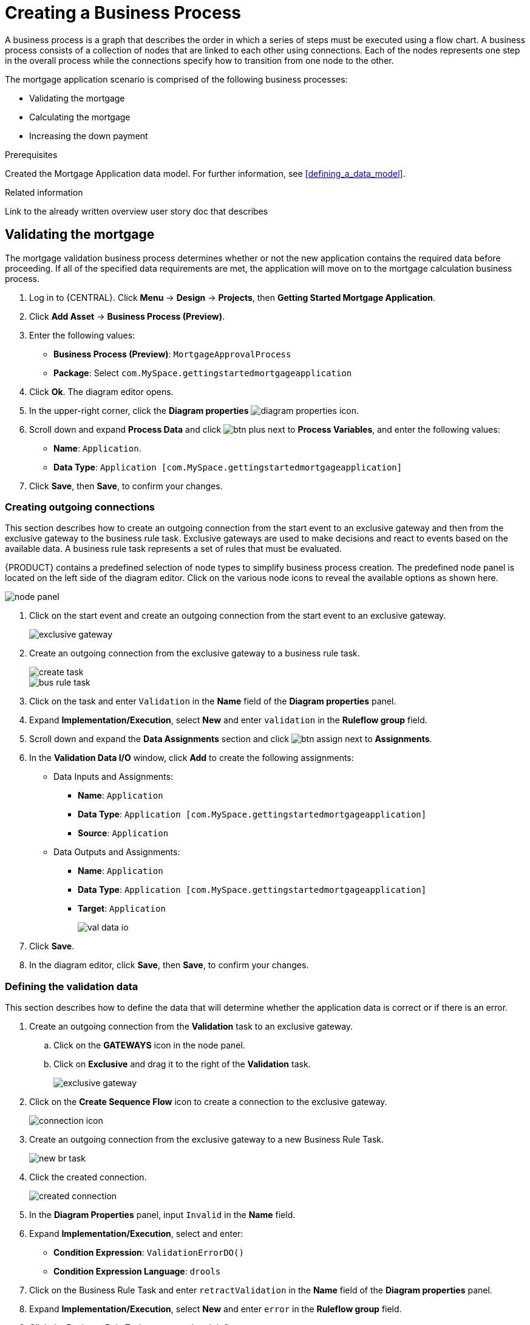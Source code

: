 [id='_modeling_a_business_process']
= Creating a Business Process

A business process is a graph that describes the order in which a series of steps must be executed using a flow chart. A business process consists of a collection of nodes that are linked to each other using connections. Each of the nodes represents one step in the overall process while the connections specify how to transition from one node to the other.

The mortgage application scenario is comprised of the following business processes:

* Validating the mortgage
* Calculating the mortgage
* Increasing the down payment

.Prerequisites

Created the Mortgage Application data model. For further information, see <<defining_a_data_model>>.

.Related information
Link to the already written overview user story doc that describes

== Validating the mortgage
The mortgage validation business process determines whether or not the new application contains the required data before proceeding. If all of the specified data requirements are met, the application will move on to the mortgage calculation business process.

. Log in to {CENTRAL}. Click *Menu* -> *Design* -> *Projects*, then *Getting Started Mortgage Application*.
. Click *Add Asset* -> *Business Process (Preview)*.
. Enter the following values:
+
* *Business Process (Preview)*: `MortgageApprovalProcess`
* *Package*: Select `com.MySpace.gettingstartedmortgageapplication`

. Click *Ok*. The diagram editor opens.
. In the upper-right corner, click the *Diagram properties* image:diagram_properties.png[] icon.
. Scroll down and expand *Process Data* and click image:btn_plus.png[] next to *Process Variables*, and enter the following values:
+
* *Name*: `Application`.
* *Data Type*: `Application [com.MySpace.gettingstartedmortgageapplication]`

. Click *Save*, then *Save*, to confirm your changes.

=== Creating outgoing connections
This section describes how to create an outgoing connection from the start event to an exclusive gateway and then from the exclusive gateway to the business rule task. Exclusive gateways are used to make decisions and react to events based on the available data. A business rule task represents a set of rules that must be evaluated.

{PRODUCT} contains a predefined selection of node types to simplify business process creation. The predefined node panel is located on the left side of the diagram editor. Click on the various node icons to reveal the available options as shown here.

image:node_panel.png[]

. Click on the start event and create an outgoing connection from the start event to an exclusive gateway.
+
image::exclusive-gateway.png[]

. Create an outgoing connection from the exclusive gateway to a business rule task.
+
image::create-task.png[]

+
image::bus-rule-task.png[]

. Click on the task and enter `Validation` in the *Name* field of the *Diagram properties* panel.
. Expand *Implementation/Execution*, select *New* and enter `validation` in the *Ruleflow group* field.
. Scroll down and expand the *Data Assignments* section and click image:btn_assign.png[] next to *Assignments*.
. In the *Validation Data I/O* window, click *Add* to create the following assignments:
** Data Inputs and Assignments:
*** *Name*: `Application`
*** *Data Type*: `Application [com.MySpace.gettingstartedmortgageapplication]`
*** *Source*: `Application`
** Data Outputs and Assignments:
*** *Name*: `Application`
*** *Data Type*: `Application [com.MySpace.gettingstartedmortgageapplication]`
*** *Target*: `Application`
+
image::val-data-io.png[]

. Click *Save*.
. In the diagram editor, click *Save*, then *Save*, to confirm your changes.

=== Defining the validation data
This section describes how to define the data that will determine whether the application data is correct or if there is an error.

. Create an outgoing connection from the *Validation* task to an exclusive gateway.
.. Click on the *GATEWAYS* icon in the node panel.
.. Click on *Exclusive* and drag it to the right of the *Validation* task.
+
image::exclusive_gateway.png[]

. Click on the *Create Sequence Flow* icon to create a connection to the exclusive gateway.
+
image::connection_icon.png[]

. Create an outgoing connection from the exclusive gateway to a new Business Rule Task.
+
image::new_br_task.png[]

. Click the created connection.
+
image::created-connection.png[]

. In the *Diagram Properties* panel, input `Invalid` in the *Name* field.
. Expand *Implementation/Execution*, select and enter:
* *Condition Expression*: `ValidationErrorDO()`
* *Condition Expression Language*: `drools`
. Click on the Business Rule Task and enter `retractValidation` in the *Name* field of the *Diagram properties* panel.
. Expand *Implementation/Execution*, select *New* and enter `error` in the *Ruleflow group* field.
. Click the Business Rule Task you created and define:
+
* *Name*: `retractValidation`
* *Ruleflow group*: `error`
. Create an outgoing connection from the *retractValidation* task to a user task.
+
image::user_task.png[]

. Click the user task and in the *Diagram Properties* panel, input `Correct Data` in the *Name* field.
. Expand *Implementation/Execution* and enter:
* *Task Name*: `CorrectData`
* *Groups*: `broker`
. Click image:btn_assign.png[] next to *Assignments*. In the *Correct Data Data I/O* window, click *Add* to create the following assignments:
** Input assignment:
*** *Name*: `taskinputApplication`
*** *Data Type*: `Application [com.MySpace.gettingstartedmortgageapplication]`
*** *Source*: `Application`
** Output assignment:
*** *Name*: `Application`
*** *Data Type*: `Application [com.MySpace.gettingstartedmortgageapplication]`
*** *Target*: `Application`
. Click *Save*.
. In the diagram editor, click *Save*, then *Save*, to confirm your changes.
. Connect the *Correct Data* back to the first exclusive gateway. Your workflow should look similar to the following diagram:
+
image::workflow1.png[]

=== Calculating the mortgage
The mortgage calculation business process determines the applicant's mortgage borrowing limit.

. Return to the second exclusive gateway. Create an outgoing connection to a Business Rule Task.
+
image::second-gateway.png[]

. Click the created connection.
+
image::drools-valid.png[]

. Click the user task and in the *Diagram Properties* panel, input `Valid` in the *Name* field.
. Expand *Implementation/Execution*, select and enter:
* *Condition Expression*: `not ValidationErrorDO()`
* *Condition Expression Language*: `drools`

. Click the created Business Rule Task and in the *Diagram Properties* panel, input `Mortgage Calculation` in the *Name* field.
. Expand *Implementation/Execution*, select and enter `mortgagecalculation` in the *Rule Flow Group* field.
. Click on an empty space on the canvas, scroll down, expand *Process Data*, and click image:btn_plus.png[] next to *Process Variables*. Enter the following values:
+
image::new-proc-var.png[]

+
* *Name*: `inlimit`
* *Date Type*: `Boolean`

. Create an outgoing connection from the *MortgageCalculation* task to a business user task.
+
image::qualify-task.png[]

. Click on the user task and enter `Qualify` in the *Name* field.
. Expand *Implementation/Execution* and enter:
* *Task Name*: `Qualify`
* *Groups*: `approver`
* Click image:btn_assign.png[] next to *Assignments*. In the *Qualify Data I/O* window, click *Add* to create the following assignments:
** Input assignments:
*** *Name*: `Application`
*** *Data Type*: `Application [com.MySpace.gettingstartedmortgageapplication]`
*** *Source*: `Application`
*** *Name*: `inlimit`
*** *Data Type*: `Boolean`
*** *Source*: `inlimit`
** Output assignments:
*** *Name*: `Application`
*** *Data Type*: `Application [com.MySpace.gettingstartedmortgageapplication]`
*** *Target*: `Application`
*** *Name*: `inlimit`
*** *Data Type*: `Boolean`
*** *Source*: `inlimit`
. Click *Save*. Above the canvas, click *Save*, then *Save*, to confirm your changes.
. Create an outgoing connection from the *Qualify* task to an exclusive gateway.
.. Click on the *GATEWAYS* icon in the node panel.
.. Click on *Exclusive* and drag it to the right of the *Qualify* task.
. Create an outgoing connection from the exclusive gateway and connect it to a user task.
. Click the connection, name it `in Limit` and define the following Java expression:
+
[source,java]
----
return  KieFunctions.isTrue(inlimit);
----
+
image::inlimit-true.png[]

. Click the user task and define:
+
* *Name*: `Final Approval`
* *Task Name*: `finalapproval`
* *Groups*: `manager`
* Click image:btn_assign.png[] next to *Assignments*. In the *Final Approval Data I/O* window, click *Add* to create the following assignments:
** Input assignments:
*** *Name*: `Application`
*** *Data Type*: `Application [com.MySpace.gettingstartedmortgageapplication]`
*** *Source*: `Application`
*** *Name*: `inlimit`
*** *Data Type*: `Boolean`
*** *Source*: `inlimit`
** Output assignment:
*** *Name*: `Application`
*** *Data Type*: `Application [com.MySpace.gettingstartedmortgageapplication]`
*** *Target*: `Application`
. Click *Save*. Above the canvas, click *Save*, then *Save*, to confirm your changes.

=== Increasing the down payment
The increasing the down payment business process checks to see if the applicant qualifies for the loan by increasing their down payment. The final result will be either the final loan approval, or loan denial based on the applicant's inability to increase the down payment.

. Create an outgoing connection from the *Final Approval* user task and connect it to an end event.
+
image::create_end.png[]
+
image::end-event.png[]

. Return to the exclusive gateway that connects with the *Final Approval* user task. Create a second outgoing connection and connect it to a new user task.
+
image::new-task.png[]

. Click the connection, name it `Not in Limit` and define the following Java expression:
+
[source,java]
----
return  KieFunctions.isFalse(inlimit);
----
+
image::not-inlimit.png[]

. Click on an empty space on the canvas, scroll down, expand *Process Data*, and click image:btn_plus.png[] next to *Process Variables*. Enter the following values:
+
* *Name*: `incdownpayment`
* *Data Type*: `Boolean`
+
image::proc-var-new.png[]

. Click the created user task and define:
+
* *Name*: `Increase Down Payment`
* *Task Name*: `incdown`
* *Groups*: `broker`
* Click image:btn_assign.png[] next to *Assignments*. In the *Increase Down Payment Data I/O* window, click *Add* to create the following assignments:
** Input assignments:
*** *Name*: `Application`
*** *Data Type*: `Application [com.MySpace.gettingstartedmortgageapplication]`
*** *Source*: `Application`
** Output assignment:
*** *Name*: `Application`
*** *Data Type*: `Application [com.MySpace.gettingstartedmortgageapplication]`
*** *Target*: `Application`
*** *Name*: `incdownpayment`
*** *Data Type*: `Boolean`
*** *Target*: `incdownpayment`
. Click *Save*. Above the canvas, click *Save*, then *Save*, to confirm your changes.
. Create an outgoing connection from the *Increase Down Payment* task to an exclusive gateway.
.. Click on the *GATEWAYS* icon in the node panel.
.. Click on *Exclusive* and drag it to the right of the *Increase Down Payment* task.
. Click on the *Create Sequence Flow* icon to create a connection to the exclusive gateway.
+
image::connection_icon2.png[]

. Create an outgoing connection from the exclusive gateway and connect it to an end event. Then, click the connection, name it `Down payment not increased`, and create the following Java expression:
+
[source,java]
----
return  KieFunctions.isFalse(incdownpayment);
----
+
image::end-event2.png[]

. Create an outgoing connection from the exclusive gateway and connect it to the first exclusive gateway. Then, click the connection, name it `Down payment increased`, and create the following Java expression:
+
[source,java]
----
return  KieFunctions.isTrue(incdownpayment);
----
. Above the canvas, click *Save*, then *Save*, to confirm your changes.

The final version of the business process:

image::finalBP.png[]

Click the *Getting Started Mortgage Application* label to return to the *Assets* view of the project.
